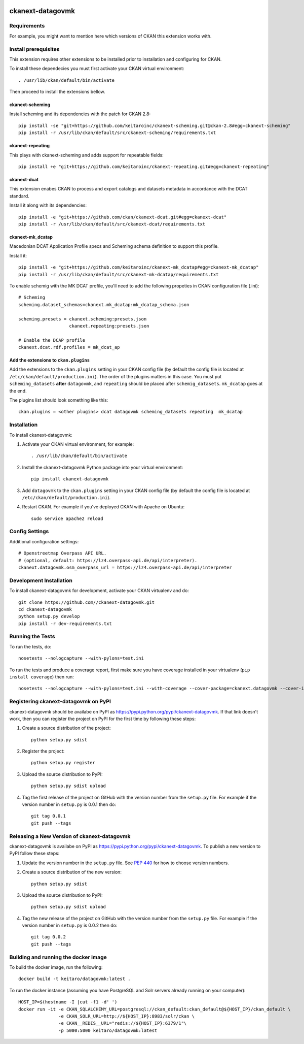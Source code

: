 .. You should enable this project on travis-ci.org and coveralls.io to make
   these badges work. The necessary Travis and Coverage config files have been
   generated for you.

.. image:: https://travis-ci.org//ckanext-datagovmk.svg?branch=master
    :target: https://travis-ci.org//ckanext-datagovmk

.. image:: https://coveralls.io/repos//ckanext-datagovmk/badge.svg
  :target: https://coveralls.io/r//ckanext-datagovmk

.. image:: https://pypip.in/download/ckanext-datagovmk/badge.svg
    :target: https://pypi.python.org/pypi//ckanext-datagovmk/
    :alt: Downloads

.. image:: https://pypip.in/version/ckanext-datagovmk/badge.svg
    :target: https://pypi.python.org/pypi/ckanext-datagovmk/
    :alt: Latest Version

.. image:: https://pypip.in/py_versions/ckanext-datagovmk/badge.svg
    :target: https://pypi.python.org/pypi/ckanext-datagovmk/
    :alt: Supported Python versions

.. image:: https://pypip.in/status/ckanext-datagovmk/badge.svg
    :target: https://pypi.python.org/pypi/ckanext-datagovmk/
    :alt: Development Status

.. image:: https://pypip.in/license/ckanext-datagovmk/badge.svg
    :target: https://pypi.python.org/pypi/ckanext-datagovmk/
    :alt: License

=============
ckanext-datagovmk
=============

.. Put a description of your extension here:
   What does it do? What features does it have?
   Consider including some screenshots or embedding a video!


------------
Requirements
------------

For example, you might want to mention here which versions of CKAN this
extension works with.


---------------------
Install prerequisites
---------------------

This extension requires other extensions to be installed prior to installation and
configuring for CKAN.

To install these dependecies you must first activate your CKAN virtual
environment::

     . /usr/lib/ckan/default/bin/activate


Then proceed to install the extensions bellow.


ckanext-scheming
^^^^^^^^^^^^^^^^

Install scheming and its dependencies with the patch for CKAN 2.8::

    pip install -se "git+https://github.com/keitaroinc/ckanext-scheming.git@ckan-2.8#egg=ckanext-scheming"
    pip install -r /usr/lib/ckan/default/src/ckanext-scheming/requirements.txt



ckanext-repeating
^^^^^^^^^^^^^^^^^

This plays with ckanext-scheming and adds support for repeatable fields::

    pip install +e "git+https://github.com/keitaroinc/ckanext-repeating.git#egg=ckanext-repeating"




ckanext-dcat
^^^^^^^^^^^^

This extension enabes CKAN to process and export catalogs and datasets metadata in
accordance with the DCAT standard.

Install it along with its dependencies::

    pip install -e "git+https://github.com/ckan/ckanext-dcat.git#egg=ckanext-dcat"
    pip install -r /usr/lib/ckan/default/src/ckanext-dcat/requirements.txt



ckanext-mk_dcatap
^^^^^^^^^^^^^^^^^

Macedonian DCAT Application Profile specs and Scheming schema definition to support
this profile.

Install it::

    pip install -e "git+https://github.com/keitaroinc/ckanext-mk_dcatap#egg=ckanext-mk_dcatap"
    pip install -r /usr/lib/ckan/default/src/ckanext-mk-dcatap/requirements.txt


To enable schemig with the MK DCAT profile, you'll need to add the following propeties
in CKAN configuration file (.ini)::

    # Scheming
    scheming.dataset_schemas=ckanext.mk_dcatap:mk_dcatap_schema.json

    scheming.presets = ckanext.scheming:presets.json
                       ckanext.repeating:presets.json

    # Enable the DCAP profile
    ckanext.dcat.rdf.profiles = mk_dcat_ap


Add the extensions to ``ckan.plugins``
^^^^^^^^^^^^^^^^^^^^^^^^^^^^^^^^^^^^^^

Add the extensions to the ``ckan.plugins`` setting in your CKAN config file (by default
the config file is located at ``/etc/ckan/default/production.ini``).
The order of the plugins matters in this case. You must put ``scheming_datasets`` **after**
``datagovmk``, and ``repeating`` should be placed after ``schemig_datasets``. ``mk_dcatap``
goes at the end.

The plugins list should look something like this::

    ckan.plugins = <other plugins> dcat datagovmk scheming_datasets repeating  mk_dcatap 



------------
Installation
------------

.. Add any additional install steps to the list below.
   For example installing any non-Python dependencies or adding any required
   config settings.

To install ckanext-datagovmk:

1. Activate your CKAN virtual environment, for example::

     . /usr/lib/ckan/default/bin/activate

2. Install the ckanext-datagovmk Python package into your virtual environment::

     pip install ckanext-datagovmk

3. Add ``datagovmk`` to the ``ckan.plugins`` setting in your CKAN
   config file (by default the config file is located at
   ``/etc/ckan/default/production.ini``).

4. Restart CKAN. For example if you've deployed CKAN with Apache on Ubuntu::

     sudo service apache2 reload


---------------
Config Settings
---------------

Additional configuration settings::

    # Openstreetmap Overpass API URL.
    # (optional, default: https://lz4.overpass-api.de/api/interpreter).
    ckanext.datagovmk.osm_overpass_url = https://lz4.overpass-api.de/api/interpreter


------------------------
Development Installation
------------------------

To install ckanext-datagovmk for development, activate your CKAN virtualenv and
do::

    git clone https://github.com//ckanext-datagovmk.git
    cd ckanext-datagovmk
    python setup.py develop
    pip install -r dev-requirements.txt


-----------------
Running the Tests
-----------------

To run the tests, do::

    nosetests --nologcapture --with-pylons=test.ini

To run the tests and produce a coverage report, first make sure you have
coverage installed in your virtualenv (``pip install coverage``) then run::

    nosetests --nologcapture --with-pylons=test.ini --with-coverage --cover-package=ckanext.datagovmk --cover-inclusive --cover-erase --cover-tests


---------------------------------
Registering ckanext-datagovmk on PyPI
---------------------------------

ckanext-datagovmk should be availabe on PyPI as
https://pypi.python.org/pypi/ckanext-datagovmk. If that link doesn't work, then
you can register the project on PyPI for the first time by following these
steps:

1. Create a source distribution of the project::

     python setup.py sdist

2. Register the project::

     python setup.py register

3. Upload the source distribution to PyPI::

     python setup.py sdist upload

4. Tag the first release of the project on GitHub with the version number from
   the ``setup.py`` file. For example if the version number in ``setup.py`` is
   0.0.1 then do::

       git tag 0.0.1
       git push --tags


----------------------------------------
Releasing a New Version of ckanext-datagovmk
----------------------------------------

ckanext-datagovmk is availabe on PyPI as https://pypi.python.org/pypi/ckanext-datagovmk.
To publish a new version to PyPI follow these steps:

1. Update the version number in the ``setup.py`` file.
   See `PEP 440 <http://legacy.python.org/dev/peps/pep-0440/#public-version-identifiers>`_
   for how to choose version numbers.

2. Create a source distribution of the new version::

     python setup.py sdist

3. Upload the source distribution to PyPI::

     python setup.py sdist upload

4. Tag the new release of the project on GitHub with the version number from
   the ``setup.py`` file. For example if the version number in ``setup.py`` is
   0.0.2 then do::

       git tag 0.0.2
       git push --tags


-------------------------------------
Building and running the docker image
-------------------------------------

To build the docker image, run the following::

    docker build -t keitaro/datagovmk:latest .


To run the docker instance (assuming you have PostgreSQL and Solr servers already running on your computer)::

    HOST_IP=$(hostname -I |cut -f1 -d' ')
    docker run -it -e CKAN_SQLALCHEMY_URL=postgresql://ckan_default:ckan_default@${HOST_IP}/ckan_default \
                   -e CKAN_SOLR_URL=http://${HOST_IP}:8983/solr/ckan \
                   -e CKAN__REDIS__URL="redis://${HOST_IP}:6379/1"\
                   -p 5000:5000 keitaro/datagovmk:latest